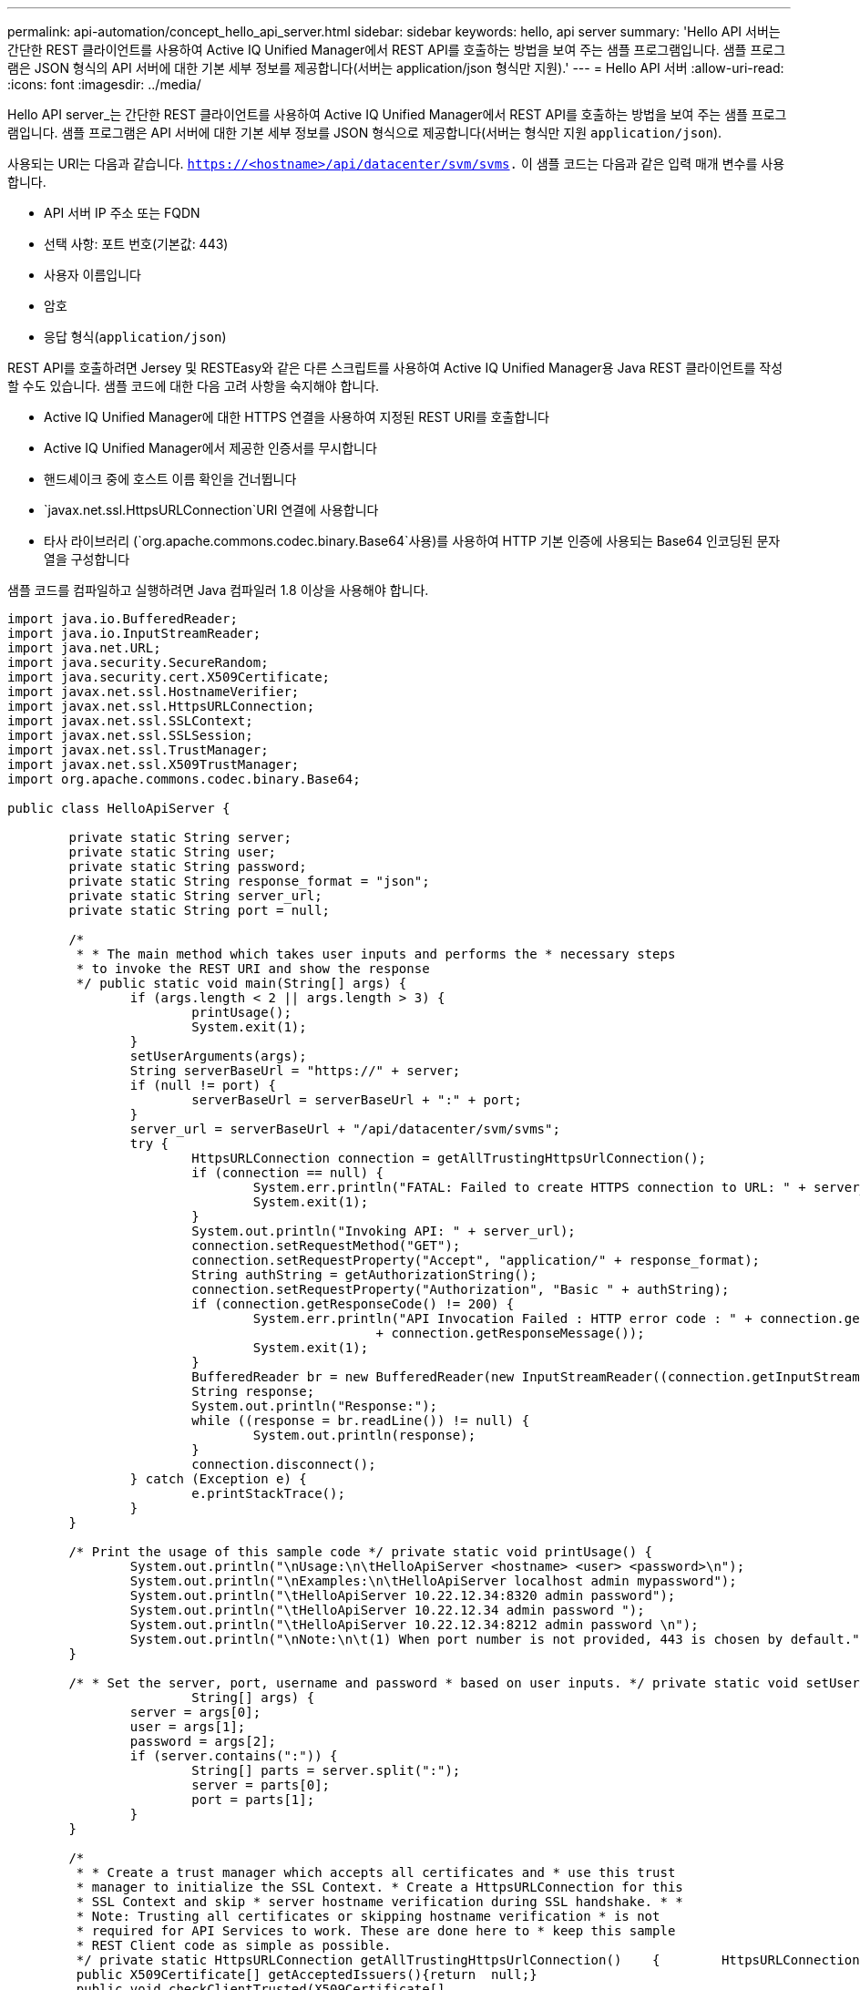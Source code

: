 ---
permalink: api-automation/concept_hello_api_server.html 
sidebar: sidebar 
keywords: hello, api server 
summary: 'Hello API 서버는 간단한 REST 클라이언트를 사용하여 Active IQ Unified Manager에서 REST API를 호출하는 방법을 보여 주는 샘플 프로그램입니다. 샘플 프로그램은 JSON 형식의 API 서버에 대한 기본 세부 정보를 제공합니다(서버는 application/json 형식만 지원).' 
---
= Hello API 서버
:allow-uri-read: 
:icons: font
:imagesdir: ../media/


[role="lead"]
Hello API server_는 간단한 REST 클라이언트를 사용하여 Active IQ Unified Manager에서 REST API를 호출하는 방법을 보여 주는 샘플 프로그램입니다. 샘플 프로그램은 API 서버에 대한 기본 세부 정보를 JSON 형식으로 제공합니다(서버는 형식만 지원 `application/json`).

사용되는 URI는 다음과 같습니다. `https://<hostname>/api/datacenter/svm/svms.` 이 샘플 코드는 다음과 같은 입력 매개 변수를 사용합니다.

* API 서버 IP 주소 또는 FQDN
* 선택 사항: 포트 번호(기본값: 443)
* 사용자 이름입니다
* 암호
* 응답 형식(`application/json`)


REST API를 호출하려면 Jersey 및 RESTEasy와 같은 다른 스크립트를 사용하여 Active IQ Unified Manager용 Java REST 클라이언트를 작성할 수도 있습니다. 샘플 코드에 대한 다음 고려 사항을 숙지해야 합니다.

* Active IQ Unified Manager에 대한 HTTPS 연결을 사용하여 지정된 REST URI를 호출합니다
* Active IQ Unified Manager에서 제공한 인증서를 무시합니다
* 핸드셰이크 중에 호스트 이름 확인을 건너뜁니다
*  `javax.net.ssl.HttpsURLConnection`URI 연결에 사용합니다
* 타사 라이브러리 (`org.apache.commons.codec.binary.Base64`사용)를 사용하여 HTTP 기본 인증에 사용되는 Base64 인코딩된 문자열을 구성합니다


샘플 코드를 컴파일하고 실행하려면 Java 컴파일러 1.8 이상을 사용해야 합니다.

[listing]
----
import java.io.BufferedReader;
import java.io.InputStreamReader;
import java.net.URL;
import java.security.SecureRandom;
import java.security.cert.X509Certificate;
import javax.net.ssl.HostnameVerifier;
import javax.net.ssl.HttpsURLConnection;
import javax.net.ssl.SSLContext;
import javax.net.ssl.SSLSession;
import javax.net.ssl.TrustManager;
import javax.net.ssl.X509TrustManager;
import org.apache.commons.codec.binary.Base64;

public class HelloApiServer {

	private static String server;
	private static String user;
	private static String password;
	private static String response_format = "json";
	private static String server_url;
	private static String port = null;

	/*
	 * * The main method which takes user inputs and performs the * necessary steps
	 * to invoke the REST URI and show the response
	 */ public static void main(String[] args) {
		if (args.length < 2 || args.length > 3) {
			printUsage();
			System.exit(1);
		}
		setUserArguments(args);
		String serverBaseUrl = "https://" + server;
		if (null != port) {
			serverBaseUrl = serverBaseUrl + ":" + port;
		}
		server_url = serverBaseUrl + "/api/datacenter/svm/svms";
		try {
			HttpsURLConnection connection = getAllTrustingHttpsUrlConnection();
			if (connection == null) {
				System.err.println("FATAL: Failed to create HTTPS connection to URL: " + server_url);
				System.exit(1);
			}
			System.out.println("Invoking API: " + server_url);
			connection.setRequestMethod("GET");
			connection.setRequestProperty("Accept", "application/" + response_format);
			String authString = getAuthorizationString();
			connection.setRequestProperty("Authorization", "Basic " + authString);
			if (connection.getResponseCode() != 200) {
				System.err.println("API Invocation Failed : HTTP error code : " + connection.getResponseCode() + " : "
						+ connection.getResponseMessage());
				System.exit(1);
			}
			BufferedReader br = new BufferedReader(new InputStreamReader((connection.getInputStream())));
			String response;
			System.out.println("Response:");
			while ((response = br.readLine()) != null) {
				System.out.println(response);
			}
			connection.disconnect();
		} catch (Exception e) {
			e.printStackTrace();
		}
	}

	/* Print the usage of this sample code */ private static void printUsage() {
		System.out.println("\nUsage:\n\tHelloApiServer <hostname> <user> <password>\n");
		System.out.println("\nExamples:\n\tHelloApiServer localhost admin mypassword");
		System.out.println("\tHelloApiServer 10.22.12.34:8320 admin password");
		System.out.println("\tHelloApiServer 10.22.12.34 admin password ");
		System.out.println("\tHelloApiServer 10.22.12.34:8212 admin password \n");
		System.out.println("\nNote:\n\t(1) When port number is not provided, 443 is chosen by default.");
	}

	/* * Set the server, port, username and password * based on user inputs. */ private static void setUserArguments(
			String[] args) {
		server = args[0];
		user = args[1];
		password = args[2];
		if (server.contains(":")) {
			String[] parts = server.split(":");
			server = parts[0];
			port = parts[1];
		}
	}

	/*
	 * * Create a trust manager which accepts all certificates and * use this trust
	 * manager to initialize the SSL Context. * Create a HttpsURLConnection for this
	 * SSL Context and skip * server hostname verification during SSL handshake. * *
	 * Note: Trusting all certificates or skipping hostname verification * is not
	 * required for API Services to work. These are done here to * keep this sample
	 * REST Client code as simple as possible.
	 */ private static HttpsURLConnection getAllTrustingHttpsUrlConnection()    {        HttpsURLConnection conn = null;        try {            /* Creating a trust manager that does not validate certificate chains */            TrustManager[] trustAllCertificatesManager = new                    TrustManager[]{new X509TrustManager(){
	 public X509Certificate[] getAcceptedIssuers(){return  null;}
	 public void checkClientTrusted(X509Certificate[]                                                       certs, String authType){}
	 public void checkServerTrusted(X509Certificate[]                                                       certs, String authType){}            }};            /* Initialize the SSLContext with the all-trusting trust manager */
	 SSLContext sslContext = SSLContext.getInstance("TLS");            sslContext.init(null, trustAllCertificatesManager, new                    SecureRandom());            HttpsURLConnection.setDefaultSSLSocketFactory(sslContext.getSocketFactory());            URL url = new URL(server_url);            conn = (HttpsURLConnection) url.openConnection();            /* Do not perform an actual hostname verification during SSL Handshake.            Let all hostname pass through as verified.*/            conn.setHostnameVerifier(new HostnameVerifier() {                public boolean verify(String host, SSLSession                        session) {                    return true;                }            });        } catch (Exception e) {            e.printStackTrace();        }        return conn;    }

	/*
	 * * This forms the Base64 encoded string using the username and password *
	 * provided by the user. This is required for HTTP Basic Authentication.
	 */ private static String getAuthorizationString() {
		String userPassword = user + ":" + password;
		byte[] authEncodedBytes = Base64.encodeBase64(userPassword.getBytes());
		String authString = new String(authEncodedBytes);
		return authString;
	}

}
----